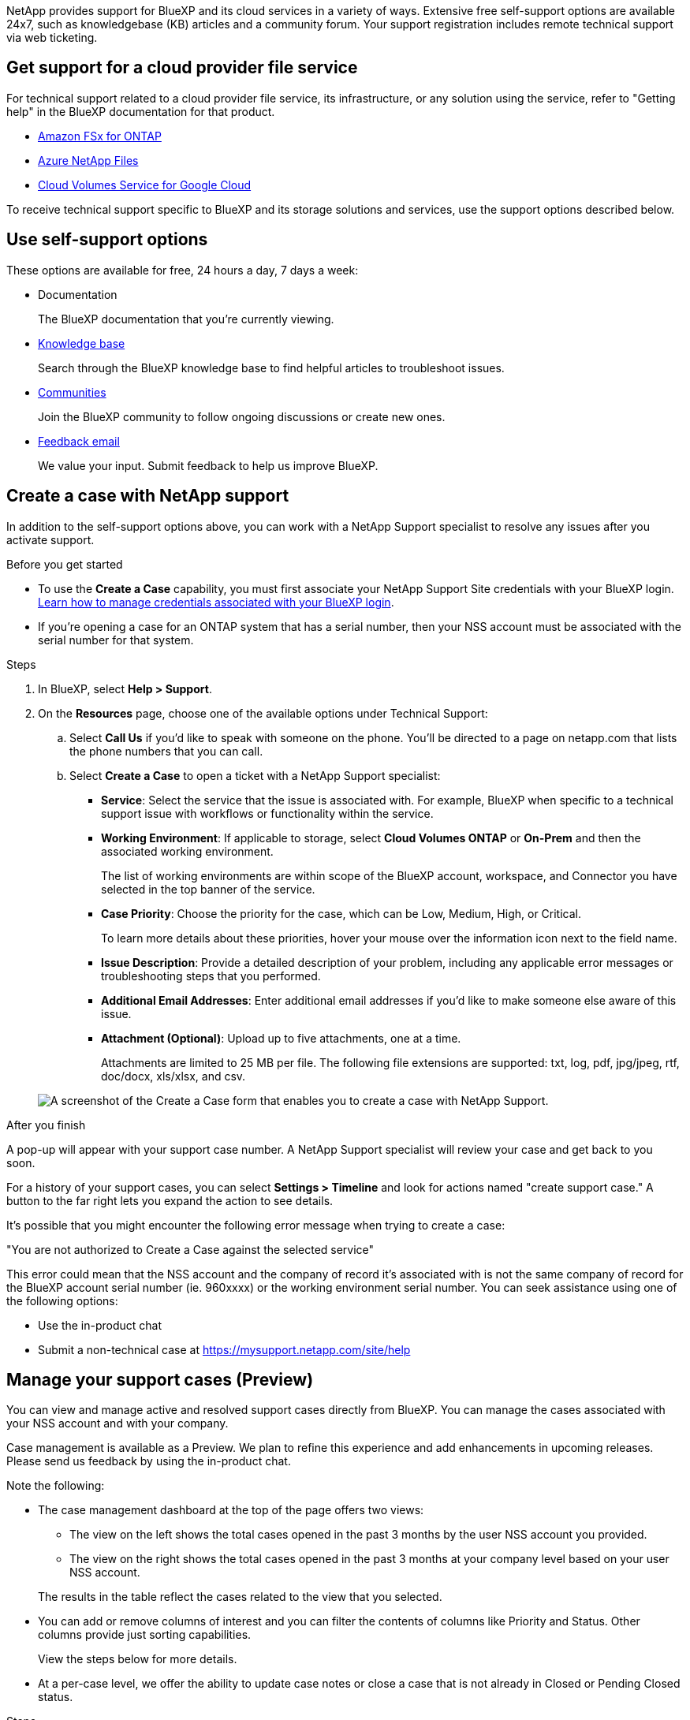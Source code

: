 NetApp provides support for BlueXP and its cloud services in a variety of ways. Extensive free self-support options are available 24x7, such as knowledgebase (KB) articles and a community forum. Your support registration includes remote technical support via web ticketing.

== Get support for a cloud provider file service

For technical support related to a cloud provider file service, its infrastructure, or any solution using the service, refer to "Getting help" in the BlueXP documentation for that product.

* link:https://docs.netapp.com/us-en/bluexp-fsx-ontap/start/concept-fsx-aws.html#getting-help[Amazon FSx for ONTAP^]
* link:https://docs.netapp.com/us-en/bluexp-azure-netapp-files/concept-azure-netapp-files.html#getting-help[Azure NetApp Files^]
* link:https://docs.netapp.com/us-en/bluexp-cloud-volumes-service-gcp/concept-cvs-gcp.html#getting-help[Cloud Volumes Service for Google Cloud^]

To receive technical support specific to BlueXP and its storage solutions and services, use the support options described below.

== Use self-support options

These options are available for free, 24 hours a day, 7 days a week:

* Documentation
+
The BlueXP documentation that you're currently viewing.

* https://kb.netapp.com/Cloud/BlueXP[Knowledge base^]
+
Search through the BlueXP knowledge base to find helpful articles to troubleshoot issues.

* http://community.netapp.com/[Communities^]
+
Join the BlueXP community to follow ongoing discussions or create new ones.

* mailto:ng-cloudmanager-feedback@netapp.com[Feedback email]
+
We value your input. Submit feedback to help us improve BlueXP.

== Create a case with NetApp support

In addition to the self-support options above, you can work with a NetApp Support specialist to resolve any issues after you activate support.

.Before you get started

* To use the *Create a Case* capability, you must first associate your NetApp Support Site credentials with your BlueXP login. https://docs.netapp.com/us-en/bluexp-setup-admin/task-manage-user-credentials.html[Learn how to manage credentials associated with your BlueXP login^].

* If you're opening a case for an ONTAP system that has a serial number, then your NSS account must be associated with the serial number for that system.

.Steps

. In BlueXP, select *Help > Support*.

. On the *Resources* page, choose one of the available options under Technical Support:

.. Select *Call Us* if you'd like to speak with someone on the phone. You'll be directed to a page on netapp.com that lists the phone numbers that you can call.

.. Select *Create a Case* to open a ticket with a NetApp Support specialist:
+
* *Service*: Select the service that the issue is associated with. For example, BlueXP when specific to a technical support issue with workflows or functionality within the service.

* *Working Environment*: If applicable to storage, select *Cloud Volumes ONTAP* or *On-Prem* and then the associated working environment.
+
The list of working environments are within scope of the BlueXP account, workspace, and Connector you have selected in the top banner of the service.

* *Case Priority*: Choose the priority for the case, which can be Low, Medium, High, or Critical.
+
To learn more details about these priorities, hover your mouse over the information icon next to the field name.

* *Issue Description*: Provide a detailed description of your problem, including any applicable error messages or troubleshooting steps that you performed.

* *Additional Email Addresses*: Enter additional email addresses if you'd like to make someone else aware of this issue.

* *Attachment (Optional)*: Upload up to five attachments, one at a time.
+
Attachments are limited to 25 MB per file. The following file extensions are supported: txt, log, pdf, jpg/jpeg, rtf, doc/docx, xls/xlsx, and csv.

+
image:https://raw.githubusercontent.com/NetAppDocs/bluexp-family/main/media/screenshot-create-case.png[A screenshot of the Create a Case form that enables you to create a case with NetApp Support.]

.After you finish

A pop-up will appear with your support case number. A NetApp Support specialist will review your case and get back to you soon.

For a history of your support cases, you can select *Settings > Timeline* and look for actions named "create support case." A button to the far right lets you expand the action to see details.

It's possible that you might encounter the following error message when trying to create a case:

"You are not authorized to Create a Case against the selected service"

This error could mean that the NSS account and the company of record it's associated with is not the same company of record for the BlueXP account serial number (ie. 960xxxx) or the working environment serial number. You can seek assistance using one of the following options:

* Use the in-product chat
* Submit a non-technical case at https://mysupport.netapp.com/site/help

== Manage your support cases (Preview)

You can view and manage active and resolved support cases directly from BlueXP. You can manage the cases associated with your NSS account and with your company.

Case management is available as a Preview. We plan to refine this experience and add enhancements in upcoming releases. Please send us feedback by using the in-product chat.

Note the following:

* The case management dashboard at the top of the page offers two views:

** The view on the left shows the total cases opened in the past 3 months by the user NSS account you provided.
** The view on the right shows the total cases opened in the past 3 months at your company level based on your user NSS account.

+
The results in the table reflect the cases related to the view that you selected.

* You can add or remove columns of interest and you can filter the contents of columns like Priority and Status. Other columns provide just sorting capabilities.
+
View the steps below for more details.

* At a per-case level, we offer the ability to update case notes or close a case that is not already in Closed or Pending Closed status. 

.Steps

. In BlueXP, select *Help > Support*.

. Select *Case Management* and if you're prompted, add your NSS account to BlueXP.
+
The *Case management* page shows open cases related to the NSS account that is associated with your BlueXP user account. This is the same NSS account that appears at the top of the *NSS management* page.

. Optionally modify the information that displays in the table:

* Under *Organization's cases*, select *View* to view all cases associated with your company.

* Modify the date range by choosing an exact date range or by choosing a different time frame. 
+
image:https://raw.githubusercontent.com/NetAppDocs/bluexp-family/main/media/screenshot-case-management-date-range.png["A screenshot of the option above the table on the Case management page that enables you to choose an exact date range or the last 7 days, 30 days, or 3 months."]

* Filter the contents of the columns.
+
image:https://raw.githubusercontent.com/NetAppDocs/bluexp-family/main/media/screenshot-case-management-filter.png[A screenshot of the filter option in the Status column that enables you to filter out cases that match a specific status such as Active or Closed.]

* Change the columns that appear in the table by selecting image:https://raw.githubusercontent.com/NetAppDocs/bluexp-family/main/media/icon-table-columns.png[The plus icon that appears in the table] and then choosing the columns that you'd like to display.
+
image:https://raw.githubusercontent.com/NetAppDocs/bluexp-family/main/media/screenshot-case-management-columns.png[A screenshot that shows the columns that you can show in the table.]

. Manage an existing case by selecting image:https://raw.githubusercontent.com/NetAppDocs/bluexp-family/main/media/icon-table-action.png[An icon with three dots that appears in the last column of the table] and selecting one of the available options:

* *View case*: View full details about a specific case.

* *Update case notes*: Provide additional details about your problem or select *Upload files* to attach up to a maximum of five files.
+
Attachments are limited to 25 MB per file. The following file extensions are supported: txt, log, pdf, jpg/jpeg, rtf, doc/docx, xls/xlsx, and csv.

* *Close case*: Provide details about why you're closing the case and select *Close case*.

+
image:https://raw.githubusercontent.com/NetAppDocs/bluexp-family/main/media/screenshot-case-management-actions.png[A screenshot that shows the actions that you can take after selecting the menu in the last column of the table.]